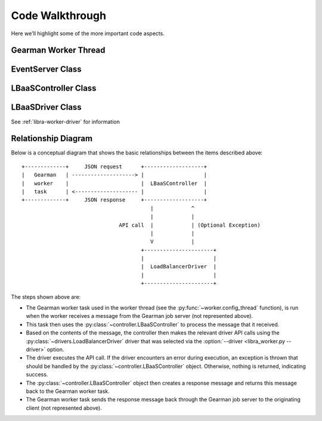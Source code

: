 Code Walkthrough
================

Here we'll highlight some of the more important code aspects.

Gearman Worker Thread
---------------------
.. py:module:: libra.worker.worker

.. py:function:: config_thread(logger, driver, servers, reconnect_sleep)

   This function encapsulates the functionality for the Gearman worker thread
   that will be started by the :py:class:`~libra.worker.main.EventServer`
   class. It should never exit.

   This function connects to the Gearman job server(s) and runs the Gearman
   worker task, which itself is another function that is called for each
   message retrieved from the Gearman job servers.

   If all Gearman job servers become unavailable, the worker would
   normally exit. This function identifies that situation and periodically
   attempts to restart the worker in an endless loop.


EventServer Class
-----------------

.. py:module:: libra.worker.main

.. py:class:: EventServer(logger)

   This class encapsulates the server activity once it starts in either
   daemon or non-daemon mode and all configuration options are read. It
   uses the `eventlet <http://eventlet.net/doc/>`_ Python module to start
   tasks that it will be supplied.

   .. py:method:: main(tasks)

      The one and only method in the class and represents the primary
      function of the program. A list of functions and their parameters
      is supplied as the only argument. Each function will be started in
      its own Green Thread.


LBaaSController Class
---------------------

.. py:module:: libra.worker.controller

.. py:class:: LBaaSController(logger, driver, json_msg)

   This class is used by the Gearman task started within the worker thread
   (the :py:func:`~libra.worker.worker.config_thread` function) to drive the
   Gearman message handling.

   .. py:method:: run()

      This is the only method that should be called directly. It parses the
      JSON message given during object instantiation and determines the action
      to perform based on the contents. It returns another JSON message that
      should then be returned to the Gearman client.

LBaaSDriver Class
-----------------

See :ref:`libra-worker-driver` for information


Relationship Diagram
--------------------

Below is a conceptual diagram that shows the basic relationships between
the items described above::

  +-------------+     JSON request      +-------------------+
  |   Gearman   | --------------------> |                   |
  |   worker    |                       |  LBaaSController  |
  |   task      | <-------------------- |                   |
  +-------------+     JSON response     +-------------------+
                                           |            ^
                                           |            |
                                 API call  |            | (Optional Exception)
                                           |            |
                                           V            |
                                        +----------------------+
                                        |                      |
                                        |  LoadBalancerDriver  |
                                        |                      |
                                        +----------------------+

The steps shown above are:

.. py:module:: libra.worker

* The Gearman worker task used in the worker thread (see the
  :py:func:`~worker.config_thread` function), is run when the worker
  receives a message from the Gearman job server (not represented above).
* This task then uses the :py:class:`~controller.LBaaSController` to process
  the message that it received.
* Based on the contents of the message, the controller then makes the relevant
  driver API calls using the :py:class:`~drivers.LoadBalancerDriver` driver
  that was selected via the :option:`--driver <libra_worker.py --driver>`
  option.
* The driver executes the API call. If the driver encounters an error during
  execution, an exception is thrown that should be handled by the
  :py:class:`~controller.LBaaSController` object. Otherwise, nothing is
  returned, indicating success.
* The :py:class:`~controller.LBaaSController` object then creates a response
  message and returns this message back to the Gearman worker task.
* The Gearman worker task sends the response message back through the Gearman
  job server to the originating client (not represented above).
